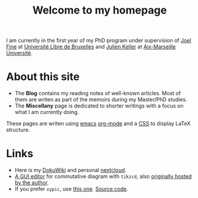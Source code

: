 #+TITLE: Welcome to my homepage

I am currently in the first year of my PhD program under supervision of [[http://homepages.ulb.ac.be/~joelfine][Joel Fine]] at
[[http://geometry.ulb.ac.be/][Université Libre de Bruxelles]] and [[http://www.i2m.univ-amu.fr/perso/julien.keller/Julien-KELLER.html][Julien Keller]] at [[http://www.i2m.univ-amu.fr/Equipe-Analyse-Geometrie-Topologie-AGT][Aix-Marseille Université]]. 


* About this site :noexport:
This website is written using [[https://en.wikipedia.org/wiki/Emacs][emacs]] [[http://orgmode.org/][org-mode]]. The blog is inspired from [[https://ogbe.net/blog/blogging_with_org.html][here]] and [[https://nicolas.petton.fr/blog/blogging-with-org-mode.html][here]].
The reasons that I write this blog instead of using Wordpress are 
1. I am more convenient with editing in emacs using [[https://github.com/joaotavora/yasnippet][YASnippet]]. The fact that org-mode is both a MarkDown language
   and a [[http://orgmode.org/manual/Publishing.html][publishing tool]] is also taken into account.
2. LaTeX (and the writing of mathematics) is not just about mathematical formulae, structures like
   theorem/lemma/definition also play a crucial role.
3. [[https://darknmt.github.io/html/Cheeger-Gromoll-splitting.html][Here]] is a webpage, [[https://raw.githubusercontent.com/darknmt/darknmt.github.io/master/blog/Cheeger-Gromoll-splitting.org][here]] is what I have to type, and here are the LaTeX exports in [[../res/Cheeger-Gromoll-splitting.tex][TEX]] and [[../res/Cheeger-Gromoll-splitting.pdf][PDF]].


* About this site
- The *Blog* contains my reading notes of well-known articles. Most of them are writen as
  part of the memoirs during my Master/PhD studies.
- The *Miscellany* page is dedicated to shorter writings with a focus on what I am
  currently doing.
These pages are writen using [[https://en.wikipedia.org/wiki/Emacs][emacs]] [[http://orgmode.org/][org-mode]] and a [[https://github.com/darknmt/theorems-css][CSS]] to display LaTeX structure. 
* Links
- Here is my [[http://172.17.71.229/dokuwiki/doku.php][DokuWiki]] and personal [[http://172.17.71.229/nextcloud][nextcloud]].
- [[https://darknmt.github.io/res/tikzcd-editor/][A GUI editor]] for commutative diagram with ~tikzcd~, also [[https://tikzcd.yichuanshen.de/][originally hosted by the author]].
- If you prefer ~xypic~, use [[https://darknmt.github.io/res/xypic-editor/][this one]]. [[https://github.com/darknmt/xypic-editor][Source code]].

# +ATTR_HTML: :width 60%
# [[https://darknmt.github.io/res/xypic-editor][file:../img/simple-portrait.png]] 

